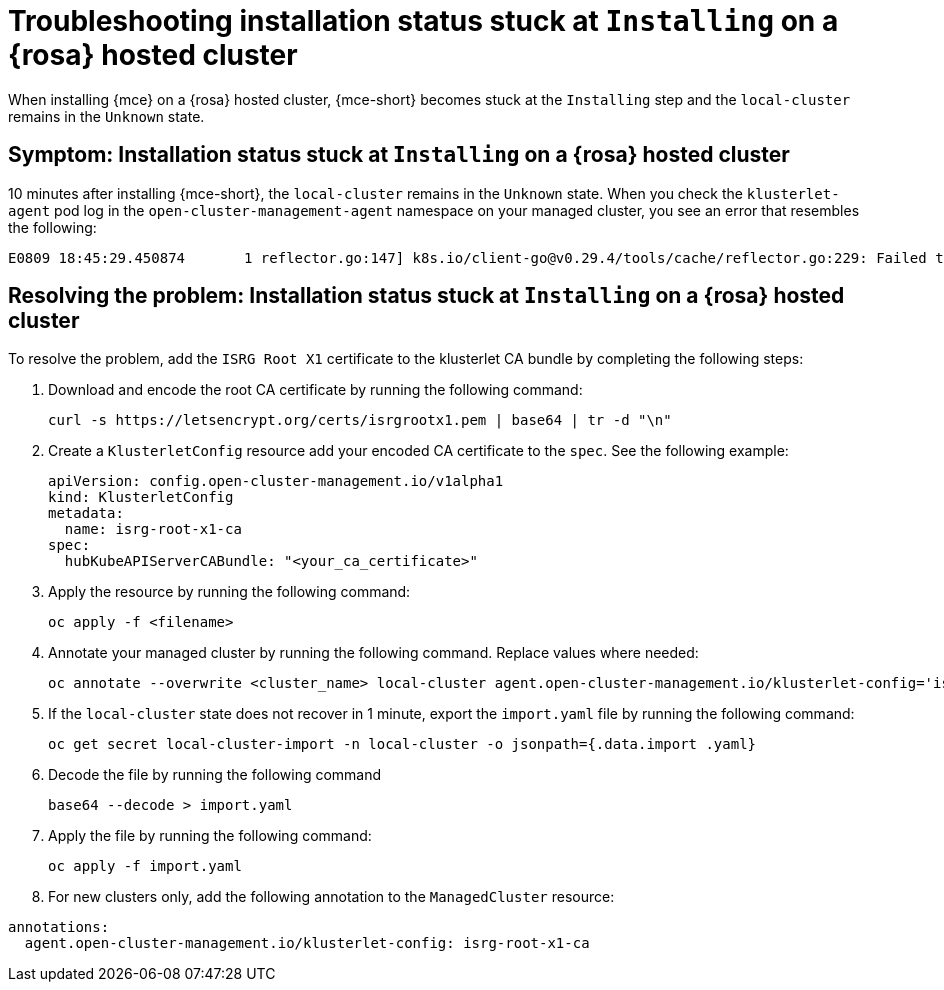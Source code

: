 [#trouble-install-stuck-rosa-hcp]
= Troubleshooting installation status stuck at `Installing` on a {rosa} hosted cluster

When installing {mce} on a {rosa} hosted cluster, {mce-short} becomes stuck at the `Installing` step and the `local-cluster` remains in the `Unknown` state.

[#symptom-install-stuck-rosa-hcp]
== Symptom: Installation status stuck at `Installing` on a {rosa} hosted cluster

10 minutes after installing {mce-short}, the `local-cluster` remains in the `Unknown` state. When you check the `klusterlet-agent` pod log in the `open-cluster-management-agent` namespace on your managed cluster, you see an error that resembles the following: 

[source,bash]
----
E0809 18:45:29.450874       1 reflector.go:147] k8s.io/client-go@v0.29.4/tools/cache/reflector.go:229: Failed to watch *v1.CertificateSigningRequest: failed to list *v1.CertificateSigningRequest: Get "https://api.xxx.openshiftapps.com:443/apis/certificates.k8s.io/v1/certificatesigningrequests?limit=500&resourceVersion=0": tls: failed to verify certificate: x509: certificate signed by unknown authority
----

[#resolve-install-stuck-rosa-hcp]
== Resolving the problem: Installation status stuck at `Installing` on a {rosa} hosted cluster

To resolve the problem, add the `ISRG Root X1` certificate to the klusterlet CA bundle by completing the following steps:

. Download and encode the root CA certificate by running the following command:

+
[source,bash]
----
curl -s https://letsencrypt.org/certs/isrgrootx1.pem | base64 | tr -d "\n"
----

. Create a `KlusterletConfig` resource add your encoded CA certificate to the `spec`. See the following example:

+
[source,yaml]
----
apiVersion: config.open-cluster-management.io/v1alpha1
kind: KlusterletConfig
metadata:
  name: isrg-root-x1-ca
spec:
  hubKubeAPIServerCABundle: "<your_ca_certificate>"
----

. Apply the resource by running the following command:

+
[source,bash]
----
oc apply -f <filename>
----

. Annotate your managed cluster by running the following command. Replace values where needed:

+
[source,bash]
----
oc annotate --overwrite <cluster_name> local-cluster agent.open-cluster-management.io/klusterlet-config='isrg-root-x1-ca'
----

. If the `local-cluster` state does not recover in 1 minute, export the `import.yaml` file by running the following command:

+
[source,bash]
----
oc get secret local-cluster-import -n local-cluster -o jsonpath={.data.import .yaml} 
----

. Decode the file by running the following command

+
[source,bash]
----
base64 --decode > import.yaml
----

. Apply the file by running the following command:

+
[source,bash]
----
oc apply -f import.yaml
----

. For new clusters only, add the following annotation to the `ManagedCluster` resource:

[source,yaml]
----
annotations:
  agent.open-cluster-management.io/klusterlet-config: isrg-root-x1-ca
----
